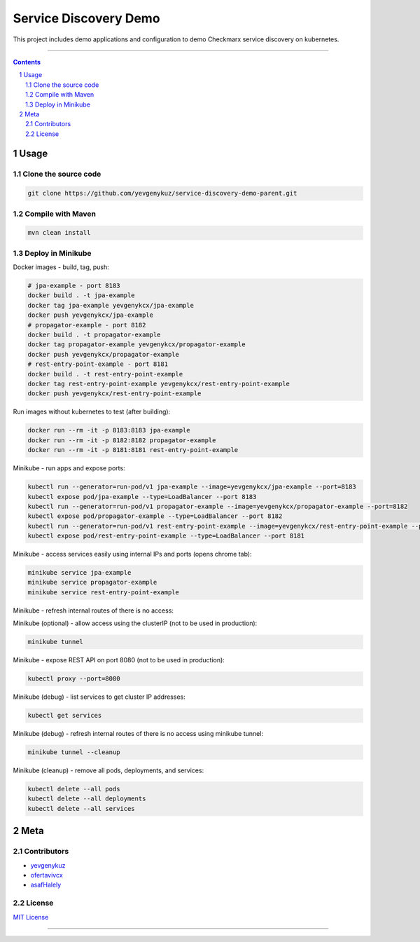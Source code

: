 Service Discovery Demo
######################

This project includes demo applications and configuration to demo Checkmarx service discovery on kubernetes.

-----

.. contents::

.. section-numbering::

Usage
=====

Clone the source code
---------------------

.. code-block:: bash

    git clone https://github.com/yevgenykuz/service-discovery-demo-parent.git

Compile with Maven
------------------

.. code-block:: bash

    mvn clean install

Deploy in Minikube
------------------

Docker images - build, tag, push:

.. code-block:: bash

    # jpa-example - port 8183
    docker build . -t jpa-example
    docker tag jpa-example yevgenykcx/jpa-example
    docker push yevgenykcx/jpa-example
    # propagator-example - port 8182
    docker build . -t propagator-example
    docker tag propagator-example yevgenykcx/propagator-example
    docker push yevgenykcx/propagator-example
    # rest-entry-point-example - port 8181
    docker build . -t rest-entry-point-example
    docker tag rest-entry-point-example yevgenykcx/rest-entry-point-example
    docker push yevgenykcx/rest-entry-point-example

Run images without kubernetes to test (after building):

.. code-block:: bash

    docker run --rm -it -p 8183:8183 jpa-example
    docker run --rm -it -p 8182:8182 propagator-example
    docker run --rm -it -p 8181:8181 rest-entry-point-example

Minikube - run apps and expose ports:

.. code-block:: bash

    kubectl run --generator=run-pod/v1 jpa-example --image=yevgenykcx/jpa-example --port=8183
    kubectl expose pod/jpa-example --type=LoadBalancer --port 8183
    kubectl run --generator=run-pod/v1 propagator-example --image=yevgenykcx/propagator-example --port=8182
    kubectl expose pod/propagator-example --type=LoadBalancer --port 8182
    kubectl run --generator=run-pod/v1 rest-entry-point-example --image=yevgenykcx/rest-entry-point-example --port=8181
    kubectl expose pod/rest-entry-point-example --type=LoadBalancer --port 8181

Minikube - access services easily using internal IPs and ports (opens chrome tab):

.. code-block:: bash

    minikube service jpa-example
    minikube service propagator-example
    minikube service rest-entry-point-example

Minikube - refresh internal routes of there is no access:

.. code-block:: bash

Minikube (optional) - allow access using the clusterIP (not to be used in production):

.. code-block:: bash

    minikube tunnel

Minikube - expose REST API on port 8080 (not to be used in production):

.. code-block:: bash

    kubectl proxy --port=8080

Minikube (debug) - list services to get cluster IP addresses:

.. code-block:: bash

    kubectl get services

Minikube (debug) - refresh internal routes of there is no access using minikube tunnel:

.. code-block:: bash

    minikube tunnel --cleanup

Minikube (cleanup) - remove all pods, deployments, and services:

.. code-block:: bash

    kubectl delete --all pods
    kubectl delete --all deployments
    kubectl delete --all services

Meta
====

Contributors
------------

* `yevgenykuz <https://github.com/yevgenykuz>`_
* `ofertavivcx <https://github.com/ofertavivcx>`_
* `asafHalely <https://github.com/asafHalely>`_

License
-------

`MIT License <https://github.com/yevgenykuz/service-discovery-demo/blob/master/LICENSE>`_


-----
